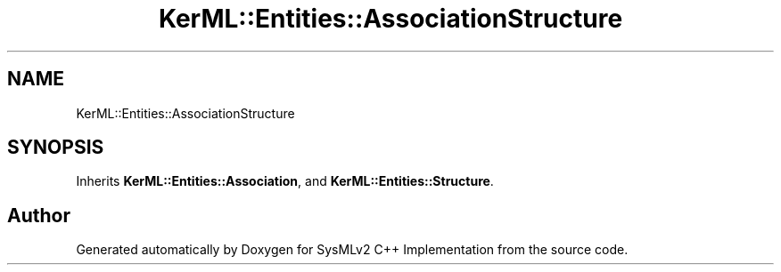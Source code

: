 .TH "KerML::Entities::AssociationStructure" 3 "Version 1.0 Beta 2" "SysMLv2 C++ Implementation" \" -*- nroff -*-
.ad l
.nh
.SH NAME
KerML::Entities::AssociationStructure
.SH SYNOPSIS
.br
.PP
.PP
Inherits \fBKerML::Entities::Association\fP, and \fBKerML::Entities::Structure\fP\&.

.SH "Author"
.PP 
Generated automatically by Doxygen for SysMLv2 C++ Implementation from the source code\&.
